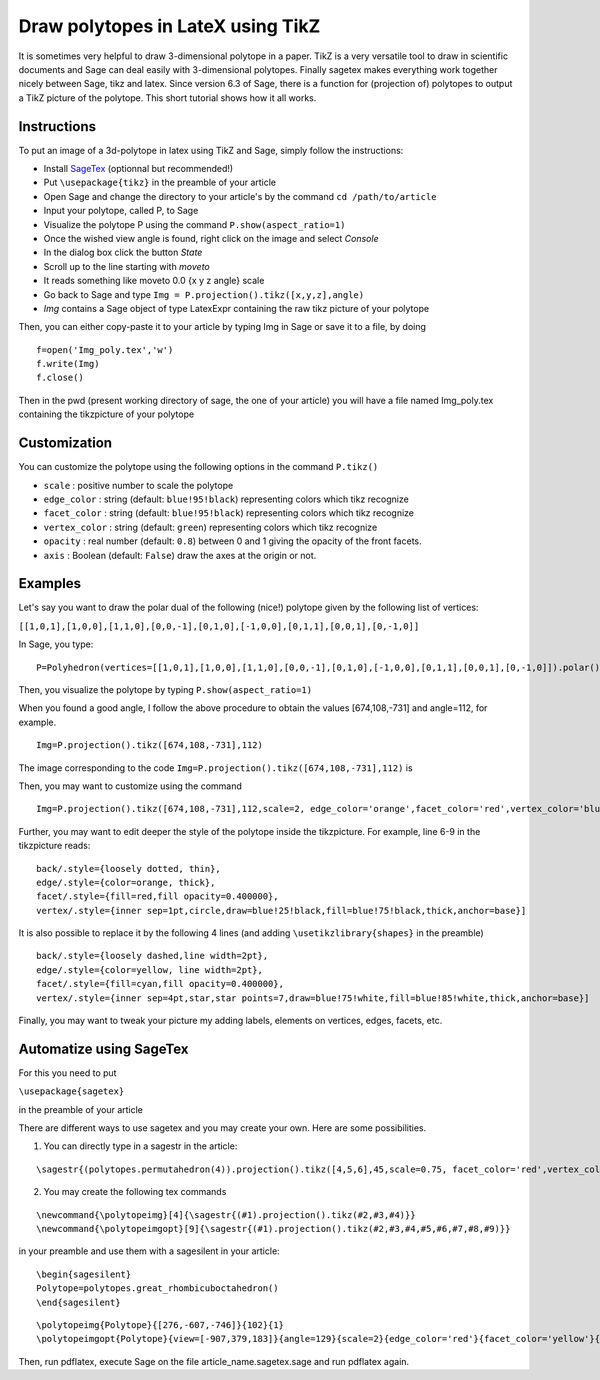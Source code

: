 .. -*- coding: utf-8 -*-

.. linkall

.. _polytikz:

Draw polytopes in LateX using TikZ
^^^^^^^^^^^^^^^^^^^^^^^^^^^^^^^^^^

.. MODULEAUTHOR:: Jean-Philippe Labbé <labbe@math.huji.ac.il>


It is sometimes very helpful to draw 3-dimensional polytope in a paper. TikZ is 
a very versatile tool to draw in scientific documents and Sage can deal easily 
with 3-dimensional polytopes. Finally sagetex makes everything work together 
nicely between Sage, tikz and latex. Since version 6.3 of Sage, there is a 
function for (projection of) polytopes to output a TikZ picture of the polytope. 
This short tutorial shows how it all works.

Instructions
""""""""""""

To put an image of a 3d-polytope in latex using TikZ and Sage, simply follow the instructions:

- Install `SageTex <http://www.sagemath.org/doc/tutorial/sagetex.html>`_ (optionnal but recommended!)
- Put ``\usepackage{tikz}`` in the preamble of your article
- Open Sage and change the directory to your article's by the command ``cd /path/to/article``
- Input your polytope, called P, to Sage
- Visualize the polytope P using the command ``P.show(aspect_ratio=1)``
- Once the wished view angle is found, right click on the image and select *Console*
- In the dialog box click the button *State*
- Scroll up to the line starting with *moveto*
- It reads something like moveto 0.0 {x y z angle} scale
- Go back to Sage and type ``Img = P.projection().tikz([x,y,z],angle)``
- *Img* contains a Sage object of type LatexExpr containing the raw tikz picture of your polytope

Then, you can either copy-paste it to your article by typing Img in Sage or save it to a file, by doing

::

  f=open('Img_poly.tex','w')
  f.write(Img)
  f.close()

.. end of output

Then in the pwd (present working directory of sage, the one of your article) 
you will have a file named Img_poly.tex containing the tikzpicture of your polytope

Customization
"""""""""""""

You can customize the polytope using the following options in the command ``P.tikz()``

- ``scale`` : positive number to scale the polytope
- ``edge_color`` : string (default: ``blue!95!black``) representing colors which tikz recognize
- ``facet_color`` : string (default: ``blue!95!black``) representing colors which tikz recognize
- ``vertex_color`` : string (default: ``green``) representing colors which tikz recognize
- ``opacity`` : real number (default: ``0.8``) between 0 and 1 giving the opacity of the front facets.
- ``axis`` : Boolean (default: ``False``) draw the axes at the origin or not.

Examples
""""""""

Let's say you want to draw the polar dual of the following (nice!) polytope given by the following list of vertices:

``[[1,0,1],[1,0,0],[1,1,0],[0,0,-1],[0,1,0],[-1,0,0],[0,1,1],[0,0,1],[0,-1,0]]``

In Sage, you type:

::

    P=Polyhedron(vertices=[[1,0,1],[1,0,0],[1,1,0],[0,0,-1],[0,1,0],[-1,0,0],[0,1,1],[0,0,1],[0,-1,0]]).polar()``

.. end of output

Then, you visualize the polytope by typing ``P.show(aspect_ratio=1)``

When you found a good angle, I follow the above procedure to obtain the values 
[674,108,-731] and angle=112, for example.

::

    Img=P.projection().tikz([674,108,-731],112)

.. end of output

The image corresponding to the code ``Img=P.projection().tikz([674,108,-731],112)`` is

.. PLOT::

    latex.add_to_preamble(r"\usepackage{tikz}")
    P = Polyhedron(vertices=[[1,0,1],[1,0,0],[1,1,0],[0,0,-1],[0,1,0],[-1,0,0],[0,1,1],[0,0,1],[0,-1,0]]).polar()
    Img = P.projection().tikz([674,108,-731],112)
    sphinx_plot(view(Img,tightpage=True))

Then, you may want to customize using the command

::

    Img=P.projection().tikz([674,108,-731],112,scale=2, edge_color='orange',facet_color='red',vertex_color='blue',opacity=0.4)

.. end of output

Further, you may want to edit deeper the style of the polytope inside the 
tikzpicture. For example, line 6-9 in the tikzpicture reads:

::

  back/.style={loosely dotted, thin},
  edge/.style={color=orange, thick},
  facet/.style={fill=red,fill opacity=0.400000},
  vertex/.style={inner sep=1pt,circle,draw=blue!25!black,fill=blue!75!black,thick,anchor=base}]

.. end of output


It is also possible to replace it by the following 4 lines (and adding ``\usetikzlibrary{shapes}`` in the preamble)

::

  back/.style={loosely dashed,line width=2pt},
  edge/.style={color=yellow, line width=2pt},
  facet/.style={fill=cyan,fill opacity=0.400000},
  vertex/.style={inner sep=4pt,star,star points=7,draw=blue!75!white,fill=blue!85!white,thick,anchor=base}]

.. end of output

Finally, you may want to tweak your picture my adding labels, elements on 
vertices, edges, facets, etc.

Automatize using SageTex
""""""""""""""""""""""""

For this you need to put

``\usepackage{sagetex}``

in the preamble of your article

There are different ways to use sagetex and you may create your own. Here are 
some possibilities.

1) You can directly type in a sagestr in the article:

::

  \sagestr{(polytopes.permutahedron(4)).projection().tikz([4,5,6],45,scale=0.75, facet_color='red',vertex_color='yellow',opacity=0.3)}

.. end of output

2) You may create the following tex commands

::

  \newcommand{\polytopeimg}[4]{\sagestr{(#1).projection().tikz(#2,#3,#4)}}
  \newcommand{\polytopeimgopt}[9]{\sagestr{(#1).projection().tikz(#2,#3,#4,#5,#6,#7,#8,#9)}}

.. end of output

in your preamble and use them with a sagesilent in your article:

::

  \begin{sagesilent}
  Polytope=polytopes.great_rhombicuboctahedron()
  \end{sagesilent}

.. end of output

::

  \polytopeimg{Polytope}{[276,-607,-746]}{102}{1}
  \polytopeimgopt{Polytope}{view=[-907,379,183]}{angle=129}{scale=2}{edge_color='red'}{facet_color='yellow'}{vertex_color='blue'}{opacity=0.6}{axis=False}

.. end of output

Then, run pdflatex, execute Sage on the file article_name.sagetex.sage and run pdflatex again.
